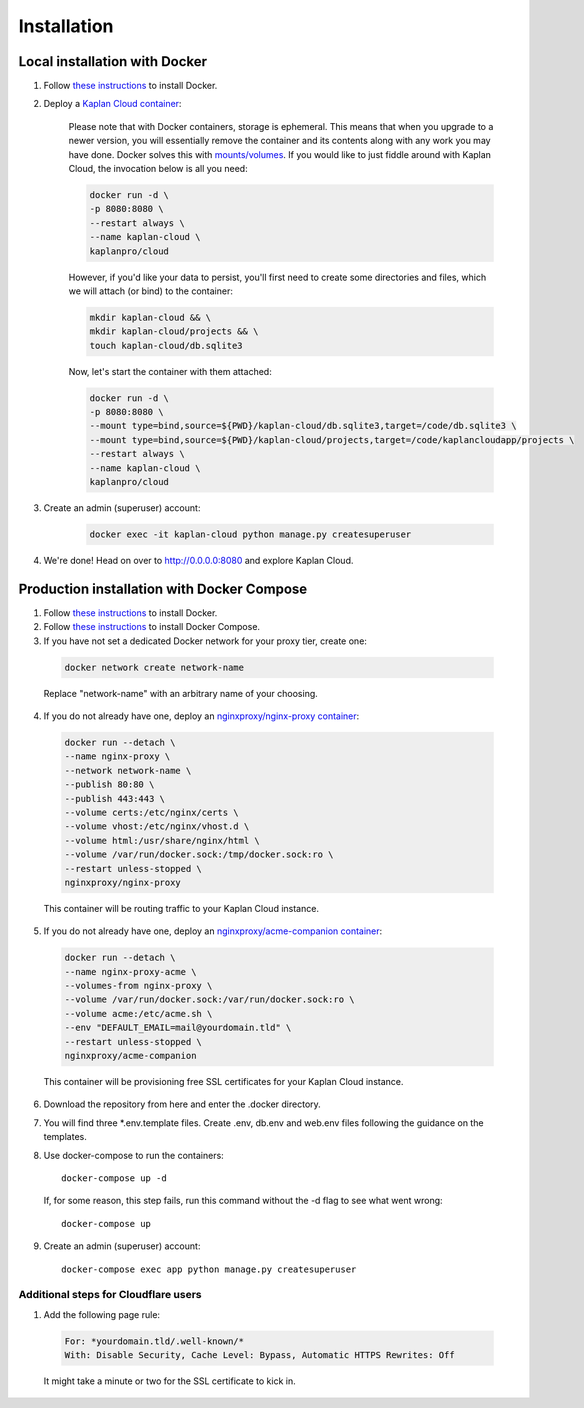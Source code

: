 Installation
============

==============================
Local installation with Docker
==============================
1. Follow `these instructions <https://docs.docker.com/get-docker>`_ to install Docker.

2. Deploy a `Kaplan Cloud container <https://hub.docker.com/r/kaplanpro/cloud>`_:

    Please note that with Docker containers, storage is ephemeral. This means
    that when you upgrade to a newer version, you will essentially remove the
    container and its contents along with any work you may have done. Docker
    solves this with
    `mounts/volumes <https://docs.docker.com/storage/volumes/>`_. If you would
    like to just fiddle around with Kaplan Cloud, the invocation below is all
    you need:

    .. code-block::

        docker run -d \
        -p 8080:8080 \
        --restart always \
        --name kaplan-cloud \
        kaplanpro/cloud

    However, if you'd like your data to persist, you'll first need to create
    some directories and files, which we will attach (or bind) to the container:

    .. code-block::

        mkdir kaplan-cloud && \
        mkdir kaplan-cloud/projects && \
        touch kaplan-cloud/db.sqlite3

    Now, let's start the container with them attached:

    .. code-block::

        docker run -d \
        -p 8080:8080 \
        --mount type=bind,source=${PWD}/kaplan-cloud/db.sqlite3,target=/code/db.sqlite3 \
        --mount type=bind,source=${PWD}/kaplan-cloud/projects,target=/code/kaplancloudapp/projects \
        --restart always \
        --name kaplan-cloud \
        kaplanpro/cloud

3. Create an admin (superuser) account:

    .. code-block::

        docker exec -it kaplan-cloud python manage.py createsuperuser

4. We're done! Head on over to http://0.0.0.0:8080 and explore Kaplan Cloud.

===========================================
Production installation with Docker Compose
===========================================

1. Follow `these instructions <https://docs.docker.com/get-docker>`_ to install Docker.

2. Follow `these instructions <https://docs.docker.com/compose/install>`_ to install Docker Compose.

3. If you have not set a dedicated Docker network for your proxy tier, create one:

  .. code-block::

      docker network create network-name

  Replace "network-name" with an arbitrary name of your choosing.

4. If you do not already have one, deploy an `nginxproxy/nginx-proxy container <https://hub.docker.com/r/nginxproxy/nginx-proxy>`_:

  .. code-block::

      docker run --detach \
      --name nginx-proxy \
      --network network-name \
      --publish 80:80 \
      --publish 443:443 \
      --volume certs:/etc/nginx/certs \
      --volume vhost:/etc/nginx/vhost.d \
      --volume html:/usr/share/nginx/html \
      --volume /var/run/docker.sock:/tmp/docker.sock:ro \
      --restart unless-stopped \
      nginxproxy/nginx-proxy

  This container will be routing traffic to your Kaplan Cloud instance.

5. If you do not already have one, deploy an `nginxproxy/acme-companion container <https://hub.docker.com/r/nginxproxy/acme-companion>`_:

  .. code-block::

      docker run --detach \
      --name nginx-proxy-acme \
      --volumes-from nginx-proxy \
      --volume /var/run/docker.sock:/var/run/docker.sock:ro \
      --volume acme:/etc/acme.sh \
      --env "DEFAULT_EMAIL=mail@yourdomain.tld" \
      --restart unless-stopped \
      nginxproxy/acme-companion

  This container will be provisioning free SSL certificates for your Kaplan Cloud instance.

6. Download the repository from here and enter the .docker directory.

7. You will find three \*.env.template files. Create .env, db.env and web.env files following the guidance on the templates.

8. Use docker-compose to run the containers::

      docker-compose up -d

  If, for some reason, this step fails, run this command without the -d flag to see what went wrong::

      docker-compose up

9. Create an admin (superuser) account::

    docker-compose exec app python manage.py createsuperuser

--------------------------------------
Additional steps for Cloudflare users
--------------------------------------

1. Add the following page rule:

  .. code-block::

      For: *yourdomain.tld/.well-known/*
      With: Disable Security, Cache Level: Bypass, Automatic HTTPS Rewrites: Off

  It might take a minute or two for the SSL certificate to kick in.
